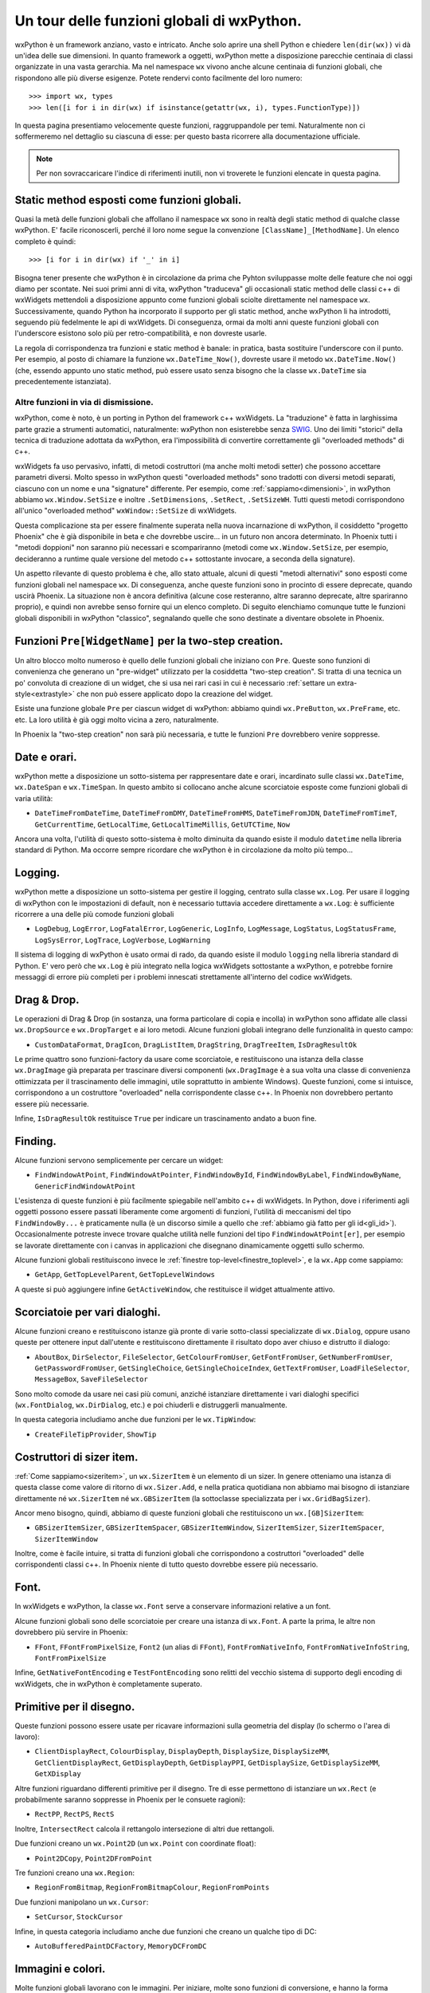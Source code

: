 .. _funzioni:

.. index::
   single: funzioni globali

Un tour delle funzioni globali di wxPython.
===========================================

wxPython è un framework anziano, vasto e intricato. Anche solo aprire una shell Python e chiedere ``len(dir(wx))`` vi dà un'idea delle sue dimensioni. In quanto framework a oggetti, wxPython mette a disposizione parecchie centinaia di classi organizzate in una vasta gerarchia. Ma nel namespace ``wx`` vivono anche alcune centinaia di funzioni globali, che rispondono alle più diverse esigenze. Potete rendervi conto facilmente del loro numero::

    >>> import wx, types
    >>> len([i for i in dir(wx) if isinstance(getattr(wx, i), types.FunctionType)])

In questa pagina presentiamo velocemente queste funzioni, raggruppandole per temi. Naturalmente non ci soffermeremo nel dettaglio su ciascuna di esse: per questo basta ricorrere alla documentazione ufficiale. 

.. note:: Per non sovraccaricare l'indice di riferimenti inutili, non vi troverete le funzioni elencate in questa pagina. 


Static method esposti come funzioni globali.
--------------------------------------------

Quasi la metà delle funzioni globali che affollano il namespace ``wx`` sono in realtà degli static method di qualche classe wxPython. E' facile riconoscerli, perché il loro nome segue la convenzione ``[ClassName]_[MethodName]``. Un elenco completo è quindi::

    >>> [i for i in dir(wx) if '_' in i]

Bisogna tener presente che wxPython è in circolazione da prima che Pyhton sviluppasse molte delle feature che noi oggi diamo per scontate. Nei suoi primi anni di vita, wxPython "traduceva" gli occasionali static method delle classi c++ di wxWidgets mettendoli a disposizione appunto come funzioni globali sciolte direttamente nel namespace ``wx``. Successivamente, quando Python ha incorporato il supporto per gli static method, anche wxPython li ha introdotti, seguendo più fedelmente le api di wxWidgets. Di conseguenza, ormai da molti anni queste funzioni globali con l'underscore esistono solo più per retro-compatibilità, e non dovreste usarle. 

La regola di corrispondenza tra funzioni e static method è banale: in pratica, basta sostituire l'underscore con il punto. Per esempio, al posto di chiamare la funzione ``wx.DateTime_Now()``, dovreste usare il metodo ``wx.DateTime.Now()`` (che, essendo appunto uno static method, può essere usato senza bisogno che la classe ``wx.DateTime`` sia precedentemente istanziata).

Altre funzioni in via di dismissione.
^^^^^^^^^^^^^^^^^^^^^^^^^^^^^^^^^^^^^

wxPython, come è noto, è un porting in Python del framework c++ wxWidgets. La "traduzione" è fatta in larghissima parte grazie a strumenti automatici, naturalmente: wxPython non esisterebbe senza `SWIG <http://www.swig.org/>`_. Uno dei limiti "storici" della tecnica di traduzione adottata da wxPython, era l'impossibilità di convertire correttamente gli "overloaded methods" di c++. 

wxWidgets fa uso pervasivo, infatti, di metodi costruttori (ma anche molti metodi setter) che possono accettare parametri diversi. Molto spesso in wxPython questi "overloaded methods" sono tradotti con diversi metodi separati, ciascuno con un nome e una "signature" differente. Per esempio, come :ref:`sappiamo<dimensioni>`, in wxPython abbiamo ``wx.Window.SetSize`` e inoltre ``.SetDimensions``, ``.SetRect``, ``.SetSizeWH``. Tutti questi metodi corrispondono all'unico "overloaded method" ``wxWindow::SetSize`` di wxWidgets. 

Questa complicazione sta per essere finalmente superata nella nuova incarnazione di wxPython, il cosiddetto "progetto Phoenix" che è già disponibile in beta e che dovrebbe uscire... in un futuro non ancora determinato. In Phoenix tutti i "metodi doppioni" non saranno più necessari e scompariranno (metodi come ``wx.Window.SetSize``, per esempio, decideranno a runtime quale versione del metodo c++ sottostante invocare, a seconda della signature).

Un aspetto rilevante di questo problema è che, allo stato attuale, alcuni di questi "metodi alternativi" sono esposti come funzioni globali nel namespace ``wx``. Di conseguenza, anche queste funzioni sono in procinto di essere deprecate, quando uscirà Phoenix. La situazione non è ancora definitiva (alcune cose resteranno, altre saranno deprecate, altre spariranno proprio), e quindi non avrebbe senso fornire qui un elenco completo. Di seguito elenchiamo comunque tutte le funzioni globali disponibili in wxPython "classico", segnalando quelle che sono destinate a diventare obsolete in Phoenix.


Funzioni ``Pre[WidgetName]`` per la two-step creation.
------------------------------------------------------

Un altro blocco molto numeroso è quello delle funzioni globali che iniziano con ``Pre``. Queste sono funzioni di convenienza che generano un "pre-widget" utilizzato per la cosiddetta "two-step creation". Si tratta di una tecnica un po' convoluta di creazione di un widget, che si usa nei rari casi in cui è necessario :ref:`settare un extra-style<extrastyle>` che non può essere applicato dopo la creazione del widget. 

.. todo:: una pagina sulla two-step creation.

Esiste una funzione globale ``Pre`` per ciascun widget di wxPython: abbiamo quindi ``wx.PreButton``, ``wx.PreFrame``, etc. etc. La loro utilità è già oggi molto vicina a zero, naturalmente. 

In Phoenix la "two-step creation" non sarà più necessaria, e tutte le funzioni ``Pre`` dovrebbero venire soppresse.


Date e orari.
-------------

wxPython mette a disposizione un sotto-sistema per rappresentare date e orari, incardinato sulle classi ``wx.DateTime``, ``wx.DateSpan`` e ``wx.TimeSpan``. In questo ambito si collocano anche alcune scorciatoie esposte come funzioni globali di varia utilità:

* ``DateTimeFromDateTime``, ``DateTimeFromDMY``, ``DateTimeFromHMS``, ``DateTimeFromJDN``, ``DateTimeFromTimeT``, ``GetCurrentTime``, ``GetLocalTime``, ``GetLocalTimeMillis``, ``GetUTCTime``, ``Now`` 

Ancora una volta, l'utilità di questo sotto-sistema è molto diminuita da quando esiste il modulo ``datetime`` nella libreria standard di Python. Ma occorre sempre ricordare che wxPython è in circolazione da molto più tempo...


Logging.
--------

wxPython mette a disposizione un sotto-sistema per gestire il logging, centrato sulla classe ``wx.Log``. Per usare il logging di wxPython con le impostazioni di default, non è necessario tuttavia accedere direttamente a ``wx.Log``: è sufficiente ricorrere a una delle più comode funzioni globali 

* ``LogDebug``, ``LogError``, ``LogFatalError``, ``LogGeneric``, ``LogInfo``, ``LogMessage``, ``LogStatus``, ``LogStatusFrame``, ``LogSysError``, ``LogTrace``, ``LogVerbose``, ``LogWarning``

Il sistema di logging di wxPython è usato ormai di rado, da quando esiste il modulo ``logging`` nella libreria standard di Python. E' vero però che ``wx.Log`` è più integrato nella logica wxWidgets sottostante a wxPython, e potrebbe fornire messaggi di errore più completi per i problemi innescati strettamente all'interno del codice wxWidgets. 


Drag & Drop.
------------

Le operazioni di Drag & Drop (in sostanza, una forma particolare di copia e incolla) in wxPython sono affidate alle classi ``wx.DropSource`` e ``wx.DropTarget`` e ai loro metodi. Alcune funzioni globali integrano delle funzionalità in questo campo: 

* ``CustomDataFormat``, ``DragIcon``, ``DragListItem``, ``DragString``, ``DragTreeItem``, ``IsDragResultOk``

Le prime quattro sono funzioni-factory da usare come scorciatoie, e restituiscono una istanza della classe ``wx.DragImage`` già preparata per trascinare diversi componenti (``wx.DragImage`` è a sua volta una classe di convenienza ottimizzata per il trascinamento delle immagini, utile soprattutto in ambiente Windows). Queste funzioni, come si intuisce, corrispondono a un costruttore "overloaded" nella corrispondente classe c++. In Phoenix non dovrebbero pertanto essere più necessarie. 

Infine, ``IsDragResultOk`` restituisce ``True`` per indicare un trascinamento andato a buon fine. 

.. todo:: una pagina sul copia e incolla e drag & drop.


Finding.
--------

Alcune funzioni servono semplicemente per cercare un widget:

* ``FindWindowAtPoint``, ``FindWindowAtPointer``, ``FindWindowById``, ``FindWindowByLabel``, ``FindWindowByName``, ``GenericFindWindowAtPoint``

L'esistenza di queste funzioni è più facilmente spiegabile nell'ambito c++ di wxWidgets. In Python, dove i riferimenti agli oggetti possono essere passati liberamente come argomenti di funzioni, l'utilità di meccanismi del tipo ``FindWindowBy...`` è praticamente nulla (è un discorso simile a quello che :ref:`abbiamo già fatto per gli id<gli_id>`). Occasionalmente potreste invece trovare qualche utilità nelle funzioni del tipo ``FindWindowAtPoint[er]``, per esempio se lavorate direttamente con i canvas in applicazioni che disegnano dinamicamente oggetti sullo schermo. 

Alcune funzioni globali restituiscono invece le :ref:`finestre top-level<finestre_toplevel>`, e la ``wx.App`` come sappiamo:

* ``GetApp``, ``GetTopLevelParent``, ``GetTopLevelWindows``

A queste si può aggiungere infine ``GetActiveWindow``, che restituisce il widget attualmente attivo.


Scorciatoie per vari dialoghi.
------------------------------

Alcune funzioni creano e restituiscono istanze già pronte di varie sotto-classi specializzate di ``wx.Dialog``, oppure usano queste per ottenere input dall'utente e restituiscono direttamente il risultato dopo aver chiuso e distrutto il dialogo:  

* ``AboutBox``, ``DirSelector``, ``FileSelector``, ``GetColourFromUser``, ``GetFontFromUser``, ``GetNumberFromUser``, ``GetPasswordFromUser``, ``GetSingleChoice``, ``GetSingleChoiceIndex``, ``GetTextFromUser``, ``LoadFileSelector``, ``MessageBox``, ``SaveFileSelector``

Sono molto comode da usare nei casi più comuni, anziché istanziare direttamente i vari dialoghi specifici (``wx.FontDialog``, ``wx.DirDialog``, etc.) e poi chiuderli e distruggerli manualmente. 

In questa categoria includiamo anche due funzioni per le ``wx.TipWindow``:

* ``CreateFileTipProvider``, ``ShowTip``

.. todo:: una pagina sulle sottoclassi di wx.Dialog. 


Costruttori di sizer item.
--------------------------

:ref:`Come sappiamo<sizeritem>`, un ``wx.SizerItem`` è un elemento di un sizer. In genere otteniamo una istanza di questa classe come valore di ritorno di ``wx.Sizer.Add``, e nella pratica quotidiana non abbiamo mai bisogno di istanziare direttamente né ``wx.SizerItem`` né ``wx.GBSizerItem`` (la sottoclasse specializzata per i ``wx.GridBagSizer``). 

Ancor meno bisogno, quindi, abbiamo di queste funzioni globali che restituiscono un ``wx.[GB]SizerItem``: 

* ``GBSizerItemSizer``, ``GBSizerItemSpacer``, ``GBSizerItemWindow``, ``SizerItemSizer``, ``SizerItemSpacer``, ``SizerItemWindow``

Inoltre, come è facile intuire, si tratta di funzioni globali che corrispondono a costruttori "overloaded" delle corrispondenti classi c++. In Phoenix niente di tutto questo dovrebbe essere più necessario.


Font.
-----

In wxWidgets e wxPython, la classe ``wx.Font`` serve a conservare informazioni relative a un font. 

Alcune funzioni globali sono delle scorciatoie per creare una istanza di ``wx.Font``. A parte la prima, le altre non dovrebbero più servire in Phoenix:

* ``FFont``, ``FFontFromPixelSize``, ``Font2`` (un alias di ``FFont``), ``FontFromNativeInfo``, ``FontFromNativeInfoString``, ``FontFromPixelSize``

Infine, ``GetNativeFontEncoding`` e ``TestFontEncoding`` sono relitti del vecchio sistema di supporto degli encoding di wxWidgets, che in wxPython è completamente superato. 

.. todo:: una pagina sui font


Primitive per il disegno.
-------------------------

Queste funzioni possono essere usate per ricavare informazioni sulla geometria del display (lo schermo o l'area di lavoro):

* ``ClientDisplayRect``, ``ColourDisplay``, ``DisplayDepth``, ``DisplaySize``, ``DisplaySizeMM``, ``GetClientDisplayRect``, ``GetDisplayDepth``, ``GetDisplayPPI``, ``GetDisplaySize``, ``GetDisplaySizeMM``, ``GetXDisplay``

Altre funzioni riguardano differenti primitive per il disegno. Tre di esse permettono di istanziare un ``wx.Rect`` (e probabilmente saranno soppresse in Phoenix per le consuete ragioni):

* ``RectPP``, ``RectPS``, ``RectS``

Inoltre, ``IntersectRect`` calcola il rettangolo intersezione di altri due rettangoli. 

Due funzioni creano un ``wx.Point2D`` (un ``wx.Point`` con coordinate float):

* ``Point2DCopy``, ``Point2DFromPoint``

Tre funzioni creano una ``wx.Region``:

* ``RegionFromBitmap``, ``RegionFromBitmapColour``, ``RegionFromPoints``

Due funzioni manipolano un ``wx.Cursor``:

* ``SetCursor``, ``StockCursor``

Infine, in questa categoria includiamo anche due funzioni che creano un qualche tipo di DC: 

* ``AutoBufferedPaintDCFactory``, ``MemoryDCFromDC``


.. todo:: una pagina su come disegnare


Immagini e colori.
------------------

Molte funzioni globali lavorano con le immagini. Per iniziare, molte sono funzioni di conversione, e hanno la forma ``[someClass]From[someClass]``. In Phoenix dovrebbero essere tutte soppresse o quasi: in molti casi basterà usare il costruttore "overloaded" (per esempio, ``wx.BitmapFromImage(image)`` sarà deprecata in favore di ``wx.Bitmap(image)``); in altri casi, verranno introdotti degli static methods corrispondenti (per esempio, ``wx.BitmapFromBuffer()`` diventerà ``wx.Bitmap.FromBuffer()``): 

* ``BitmapFromBits``, ``BitmapFromBuffer``, ``BitmapFromBufferRGBA``, ``BitmapFromIcon``, ``BitmapFromImage``, ``BitmapFromXPMData``, ``BrushFromBitmap``, ``CursorFromImage``, ``IconBundleFromFile``, ``IconBundleFromIcon``, ``IconBundleFromStream``, ``IconFromBitmap``, ``IconFromLocation``, ``IconFromXPMData``, ``ImageFromBitmap``, ``ImageFromBuffer``, ``ImageFromData``, ``ImageFromDataWithAlpha``, ``ImageFromMime``, ``ImageFromStream``, ``ImageFromStreamMime``

Alcune funzioni restituiscono una classe "vuota" (anche queste dovrebbero sparire in Phoenix):

* ``EmptyBitmap``, ``EmptyBitmapRGBA``, ``EmptyIcon``, ``EmptyImage``

Tre funzioni costruiscono un ``wx.Colour`` (e non saranno più necessarie in Phoenix):

* ``ColourRGB``, ``MacThemeColour``, ``NamedColour``

Infine, ``InitAllImageHandlers`` era usata per inizializzare gli handler dei tipi di immagini disponibili per ``wx.Image`` (ormai da tempo questa funzione è una NOP lasciata per retro-compatibilità: l'inizializzazione avviene di default quando si crea la ``wx.App``).

.. todo:: una pagina sulle immagini: wx.Image, wx.Bitmap... 


Eventi, thread di esecuzione.
-----------------------------

Abbiamo :ref:`dedicato<eventibasi>` :ref:`ormai<eventi_avanzati>` :ref:`molte<eventitecniche>` :ref:`pagine<eventitecniche2>` :ref:`agli<eventloop>` :ref:`eventi<integrazione_event_loop>`, e non c'è quindi più bisogno di spendere parole a proposito di queste funzioni globali: 

* ``CallAfter``, ``NewEventType``, ``PostEvent``, ``SafeYield``, ``Yield``, ``YieldIfNeeded``, ``WakeUpIdle``

Alcune funzioni gestiscono processi esterni:

* ``Execute``, ``GetProcessId``, ``Kill``, ``LaunchDefaultApplication``, ``LaunchDefaultBrowser``, ``Shell``, ``SysErrorCode``, ``SysErrorMsg``

Una sola funzione globale ha a che fare direttamente con i thread:

* ``WakeUpMainThread``

Così come wxPython non adotta il supporto per i thread di wxWidgets, preferendo affidarsi alla libreria standard di Python, anche ``wxMutex`` di wxWidgets è assente in wxPython. Queste due funzioni globali sono ancora in giro per retro-compatibilità:

* ``MutexGuiEnter``, ``MutexGuiLeave``

Infine, alcune funzioni per "dormire":

* ``MicroSleep``, ``MilliSleep``, ``Sleep``, ``Usleep`` 

.. todo:: una pagina sui thread


Informazioni sul sistema.
-------------------------

wxPython è dotato di alcuni strumenti per ottenere informazioni sull'ambiente in cui deve operare: per esempio la classe ``wx.PlatformInfo``, ma anche alcune funzioni globali che elenchiamo qui di seguito. Spesso si tratta di strumenti che possono essere sostituiti con successo da moduli come ``sys`` e ``os`` nella libreria standard di Python. Ma alcune funzioni più specifiche possono tornare utili. 

Poche funzioni raccolgono informazioni sull'hardware:

* ``GetBatteryState``, ``GetPowerType``

Altre funzioni riguardano il sistema operativo:

* ``ExpandEnvVars``, ``GetFreeMemory``, ``GetFullHostName``, ``GetHostName``, ``GetLocale``, ``GetOsDescription``, ``GetOsVersion``, ``IsPlatform64Bit``, ``IsPlatformLittleEndian``, ``Shutdown``

Alcune ci fanno sapere qualcosa sull'utente loggato:

* ``GetEmailAddress``, ``GetHomeDir``, ``GetUserHome``, ``GetUserId``, ``GetUserName`` 

Infine, due funzioni ci aiutano in particolare con il supporto Unicode di Python 2: 

* ``GetDefaultPyEncoding``, ``SetDefaultPyEncoding``


Varie.
------

Raccogliamo qui alcune funzioni che non rientrano in nessuna delle categorie precendenti. 

Due funzioni possono essere utilizzate per gestire la :ref:`chiusura di emergenza<wxexit>` della ``wx.App``:

* ``Exit``, ``SafeShowMessage``

``Trap`` solleva una eccezione nel debugger, ovvero il flusso di controllo passa al debugger (se avete un debugger associato al processo Python in corso, naturalmente: se no il programma si limita a terminare in modo anomalo). 

Alcune funzioni interrogano lo stato di mouse e tastiera, e impostano la "clessidra" del cursore: 

* ``BeginBusyCursor``, ``EndBusyCursor``, ``GetKeyState``, ``GetMousePosition``, ``GetMouseState``, ``IsBusy``

Tre funzioni manipolano :ref:`gli id<gli_id>`, come sappiamo: 

* ``GetCurrentId``, ``NewId``, ``RegisterId``

Alcune funzioni riguardano gli :ref:`stock buttons<stockbuttons>`:  

* ``GetStockHelpString``, ``GetStockLabel``, ``IsStockID``, ``IsStockLabel``

Di ``StripMenuCodes`` :ref:`abbiamo parlato<menu_basi2>` a proposito dei menu; anche ``GetAccelFromString`` rientra nello stesso ambito, ma sarà deprecata in Phoenix e peraltro non è mai stata particolarmente utile. 

``EnableTopLevelWindows`` può essere usata come valvola di sicurezza per congelare temporaneamente tutta la gui. Per esempio, è usata internamente da ``wx.SafeYeld``. 

``GetTranslation`` riguarda il supporto per il testo multilingue. 

``FileTypeInfoSequence`` e ``NullFileTypeInfo`` creano un ``wx.FileTypeInfo`` (c'entra il supporto MIME di wxPython).

``Bell`` suona il system bell (!), ``deprecated`` può essere usato per emettere una deprecation warning personalizzata, ``SoundFromData`` costruisce un ``wx.Sound``, ``version`` restituisce la versione in uso di wxPython. 

